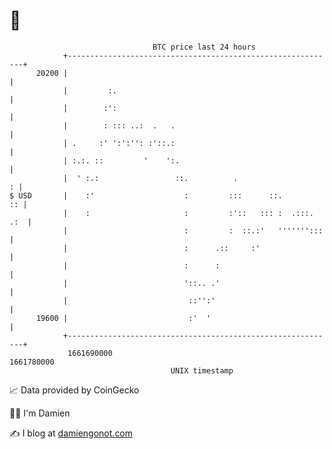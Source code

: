 * 👋

#+begin_example
                                   BTC price last 24 hours                    
               +------------------------------------------------------------+ 
         20200 |                                                            | 
               |         :.                                                 | 
               |        :':                                                 | 
               |        : ::: ..:  .   .                                    | 
               | .     :' ':':'': :'::.:                                    | 
               | :.:. ::         '    ':.                                   | 
               |  ' :.:                 ::.          .                    : | 
   $ USD       |    :'                    :         :::      ::.         :: | 
               |    :                     :         :'::   ::: :  .:::. .:  | 
               |                          :         :  ::.:'   ''''''':::   | 
               |                          :      .::     :'                 | 
               |                          :      :                          | 
               |                          '::.. .'                          | 
               |                           ::'':'                           | 
         19600 |                           :'  '                            | 
               +------------------------------------------------------------+ 
                1661690000                                        1661780000  
                                       UNIX timestamp                         
#+end_example
📈 Data provided by CoinGecko

🧑‍💻 I'm Damien

✍️ I blog at [[https://www.damiengonot.com][damiengonot.com]]
